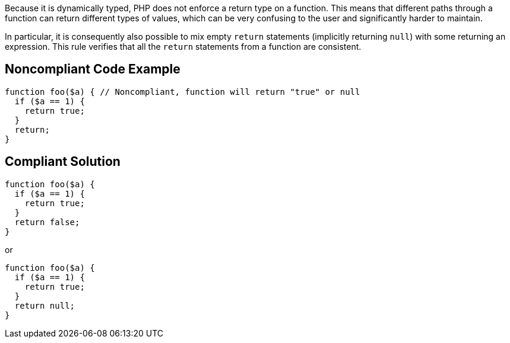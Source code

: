Because it is dynamically typed, PHP does not enforce a return type on a function. This means that different paths through a function can return different types of values, which can be very confusing to the user and significantly harder to maintain.


In particular, it is consequently also possible to mix empty ``++return++`` statements (implicitly returning ``++null++``) with some returning an expression. This rule verifies that all the ``++return++`` statements from a function are consistent.

== Noncompliant Code Example

----
function foo($a) { // Noncompliant, function will return "true" or null
  if ($a == 1) {
    return true;
  }
  return;
}
----

== Compliant Solution

----
function foo($a) {
  if ($a == 1) {
    return true;
  }
  return false;
}
----

or 


----
function foo($a) {
  if ($a == 1) {
    return true;
  }
  return null;
}
----
